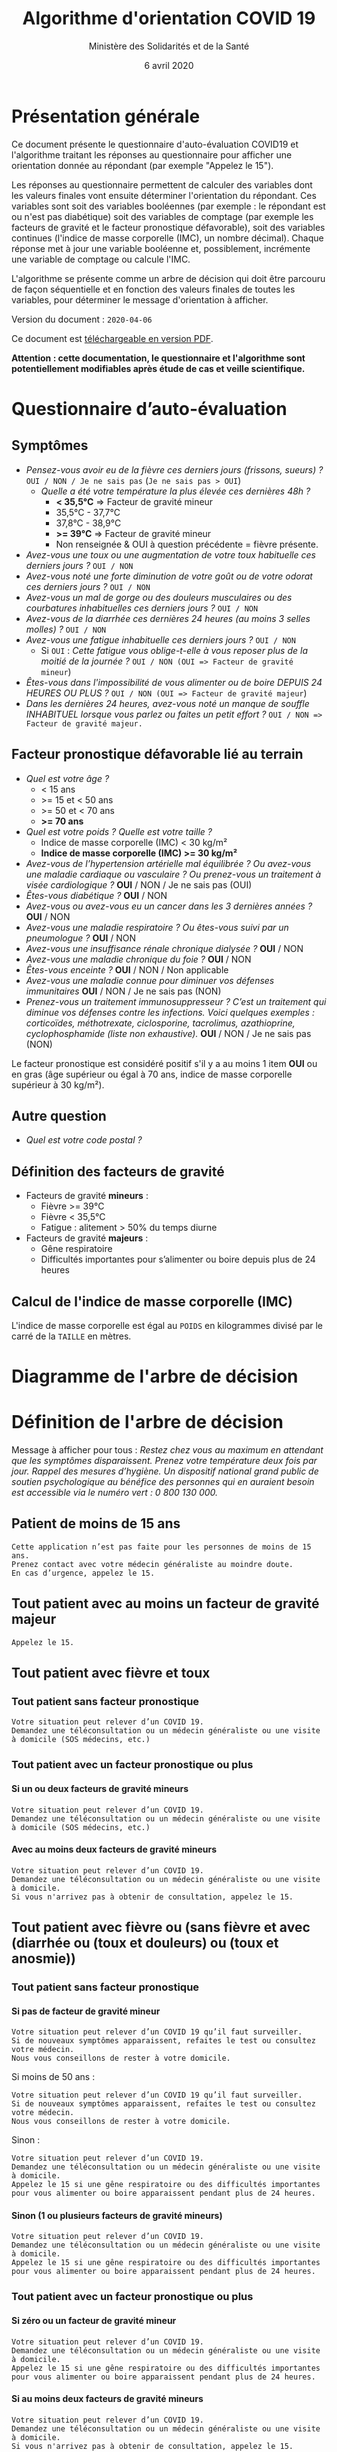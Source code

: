 #+title: Algorithme d'orientation COVID 19
#+author: Ministère des Solidarités et de la Santé
#+date: 6 avril 2020
#+options: toc:2 num:2 H:4

* Présentation générale

Ce document présente le questionnaire d'auto-évaluation COVID19 et
l'algorithme traitant les réponses au questionnaire pour afficher une
orientation donnée au répondant (par exemple "Appelez le 15").

Les réponses au questionnaire permettent de calculer des variables
dont les valeurs finales vont ensuite déterminer l'orientation du
répondant.  Ces variables sont soit des variables booléennes (par
exemple : le répondant est ou n'est pas diabétique) soit des variables
de comptage (par exemple les facteurs de gravité et le facteur
pronostique défavorable), soit des variables continues (l'indice de
masse corporelle (IMC), un nombre décimal).  Chaque réponse met à jour
une variable booléenne et, possiblement, incrémente une variable de
comptage ou calcule l'IMC.

L'algorithme se présente comme un arbre de décision qui doit être
parcouru de façon séquentielle et en fonction des valeurs finales de
toutes les variables, pour déterminer le message d'orientation à
afficher.

Version du document : =2020-04-06=

Ce document est [[https://esante.gouv.fr/algorithme-orientation][téléchargeable en version PDF]].

*Attention : cette documentation, le questionnaire et l'algorithme sont potentiellement modifiables après étude de cas et veille scientifique.*

* Questionnaire d’auto-évaluation

** Symptômes

- /Pensez-vous avoir eu de la fièvre ces derniers jours (frissons, sueurs) ?/ =OUI / NON / Je ne sais pas= (=Je ne sais pas > OUI=)
  - /Quelle a été votre température la plus élevée ces dernières 48h ?/
    - *< 35,5°C* => Facteur de gravité mineur
    - 35,5°C - 37,7°C
    - 37,8°C - 38,9°C
    - *>= 39°C* => Facteur de gravité mineur
    - Non renseignée & OUI à question précédente = fièvre présente.
- /Avez-vous une toux ou une augmentation de votre toux habituelle ces derniers jours ?/ =OUI / NON=
- /Avez-vous noté une forte diminution de votre goût ou de votre odorat ces derniers jours ?/ =OUI / NON=
- /Avez-vous un mal de gorge ou des douleurs musculaires ou des courbatures inhabituelles ces derniers jours ?/ =OUI / NON=
- /Avez-vous de la diarrhée ces dernières 24 heures (au moins 3 selles molles) ?/ =OUI / NON=
- /Avez-vous une fatigue inhabituelle ces derniers jours ?/ =OUI / NON=
  - Si =OUI= : /Cette fatigue vous oblige-t-elle à vous reposer plus de la moitié de la journée ?/ =OUI / NON (OUI => Facteur de gravité mineur=)
- /Êtes-vous dans l'impossibilité de vous alimenter ou de boire DEPUIS 24 HEURES OU PLUS ?/ =OUI / NON (OUI => Facteur de gravité majeur=)
- /Dans les dernières 24 heures, avez-vous noté un manque de souffle INHABITUEL lorsque vous parlez ou faites un petit effort ?/ =OUI / NON => Facteur de gravité majeur.=

** Facteur pronostique défavorable lié au terrain

- /Quel est votre âge ?/
  - < 15 ans
  - >= 15 et < 50 ans
  - >= 50 et < 70 ans
  - *>= 70 ans*
- /Quel est votre poids ? Quelle est votre taille ?/
  - Indice de masse corporelle (IMC) < 30 kg/m²
  - *Indice de masse corporelle (IMC) >= 30 kg/m²*
- /Avez-vous de l’hypertension artérielle mal équilibrée ? Ou avez-vous une maladie cardiaque ou vasculaire ? Ou prenez-vous un traitement à visée cardiologique ?/ *OUI* / NON / Je ne sais pas (OUI)
- /Êtes-vous diabétique ?/ *OUI* / NON
- /Avez-vous ou avez-vous eu un cancer dans les 3 dernières années ?/ *OUI* / NON
- /Avez-vous une maladie respiratoire ? Ou êtes-vous suivi par un pneumologue ?/ *OUI* / NON
- /Avez-vous une insuffisance rénale chronique dialysée ?/ *OUI* / NON
- /Avez-vous une maladie chronique du foie ?/ *OUI* / NON
- /Êtes-vous enceinte ?/ *OUI* / NON / Non applicable
- /Avez-vous une maladie connue pour diminuer vos défenses immunitaires/ *OUI* / NON / Je ne sais pas (NON)
- /Prenez-vous un traitement immunosuppresseur ? C’est un traitement qui diminue vos défenses contre les infections.  Voici quelques exemples : corticoïdes, méthotrexate, ciclosporine, tacrolimus, azathioprine, cyclophosphamide (liste non exhaustive)./ *OUI* / NON / Je ne sais pas (NON)

Le facteur pronostique est considéré positif s'il y a au moins 1 item *OUI* ou en gras (âge supérieur ou égal à 70 ans, indice de masse corporelle supérieur à 30 kg/m²).

** Autre question

- /Quel est votre code postal ?/

** Définition des facteurs de gravité

- Facteurs de gravité *mineurs* :
  - Fièvre >= 39°C
  - Fièvre < 35,5°C
  - Fatigue : alitement > 50% du temps diurne

- Facteurs de gravité *majeurs* :
  - Gêne respiratoire
  - Difficultés importantes pour s’alimenter ou boire depuis plus de 24 heures

** Calcul de l'indice de masse corporelle (IMC)

L'indice de masse corporelle est égal au =POIDS= en kilogrammes divisé par le carré de la =TAILLE= en mètres.

* Diagramme de l'arbre de décision

#+HTML: <a href="https://raw.githubusercontent.com/Delegation-numerique-en-sante/covid19-algorithme-orientation/master/diagramme-algorithme-orientation-covid19.png"><img src="https://raw.githubusercontent.com/Delegation-numerique-en-sante/covid19-algorithme-orientation/master/diagramme-algorithme-orientation-covid19.png" alg="Diagramme de l'arbre de décision pour l'algorithme d'orientation COVID 19" /></a>

* Définition de l'arbre de décision

Message à afficher pour tous : /Restez chez vous au maximum en attendant que les symptômes disparaissent. Prenez votre température deux fois par jour. Rappel des mesures d’hygiène. Un dispositif national grand public de soutien psychologique au bénéfice des personnes qui en auraient besoin est accessible via le numéro vert : 0 800 130 000./

** Patient de moins de 15 ans

: Cette application n’est pas faite pour les personnes de moins de 15 ans.
: Prenez contact avec votre médecin généraliste au moindre doute.
: En cas d’urgence, appelez le 15.

** Tout patient avec au moins un facteur de gravité majeur

=Appelez le 15.=

** Tout patient avec fièvre et toux

*** Tout patient sans facteur pronostique

: Votre situation peut relever d’un COVID 19. 
: Demandez une téléconsultation ou un médecin généraliste ou une visite à domicile (SOS médecins, etc.)

*** Tout patient avec un facteur pronostique ou plus

**** Si un ou deux facteurs de gravité mineurs

: Votre situation peut relever d’un COVID 19.
: Demandez une téléconsultation ou un médecin généraliste ou une visite à domicile (SOS médecins, etc.)

**** Avec au moins deux facteurs de gravité mineurs

: Votre situation peut relever d’un COVID 19.
: Demandez une téléconsultation ou un médecin généraliste ou une visite à domicile.
: Si vous n'arrivez pas à obtenir de consultation, appelez le 15.

** Tout patient avec fièvre ou (sans fièvre et avec (diarrhée ou (toux et douleurs) ou (toux et anosmie))

*** Tout patient sans facteur pronostique

**** Si pas de facteur de gravité mineur

: Votre situation peut relever d’un COVID 19 qu’il faut surveiller.
: Si de nouveaux symptômes apparaissent, refaites le test ou consultez votre médecin.
: Nous vous conseillons de rester à votre domicile.

Si moins de 50 ans :

: Votre situation peut relever d’un COVID 19 qu’il faut surveiller.
: Si de nouveaux symptômes apparaissent, refaites le test ou consultez votre médecin.
: Nous vous conseillons de rester à votre domicile.

Sinon :

: Votre situation peut relever d’un COVID 19.
: Demandez une téléconsultation ou un médecin généraliste ou une visite à domicile.
: Appelez le 15 si une gêne respiratoire ou des difficultés importantes pour vous alimenter ou boire apparaissent pendant plus de 24 heures.

**** Sinon (1 ou plusieurs facteurs de gravité mineurs)

: Votre situation peut relever d’un COVID 19.
: Demandez une téléconsultation ou un médecin généraliste ou une visite à domicile.
: Appelez le 15 si une gêne respiratoire ou des difficultés importantes pour vous alimenter ou boire apparaissent pendant plus de 24 heures.

*** Tout patient avec un facteur pronostique ou plus

**** Si zéro ou un facteur de gravité mineur

: Votre situation peut relever d’un COVID 19.
: Demandez une téléconsultation ou un médecin généraliste ou une visite à domicile.
: Appelez le 15 si une gêne respiratoire ou des difficultés importantes pour vous alimenter ou boire apparaissent pendant plus de 24 heures.

**** Si au moins deux facteurs de gravité mineurs

: Votre situation peut relever d’un COVID 19.
: Demandez une téléconsultation ou un médecin généraliste ou une visite à domicile.
: Si vous n'arrivez pas à obtenir de consultation, appelez le 15.

# Pour tout patient orienté vers une téléconsultation ou médecin généraliste : préciser "appelez le 15 si une gêne respiratoire ou des difficultés importantes pour s’alimenter ou boire pendant plus de 24 heures apparaissent".

** Tout patient sans fièvre avec un seul symptôme parmi toux, douleurs, anosmie

*** Au moins un facteur pronostique

: Votre situation peut relever d’un COVID 19. Un avis médical est recommandé.
: Au moindre doute, appelez le 15. Nous vous conseillons de rester à votre domicile.

*** Pas de facteur pronostique

: Votre situation peut relever d’un COVID 19 qu’il faut surveiller.
: Si de nouveaux symptômes apparaissent, refaites le test ou consultez votre médecin.
: Nous vous conseillons de rester à votre domicile.

** Tout patient sans fièvre ni aucun autre symptôme

: Votre situation ne relève probablement pas du COVID 19.
: N’hésitez pas à contacter votre médecin en cas de doute.
: Vous pouvez refaire le test en cas de nouveau symptôme pour réévaluer la situation.
: Pour toute information concernant le COVID 19, composer le 0 800 130 000.
